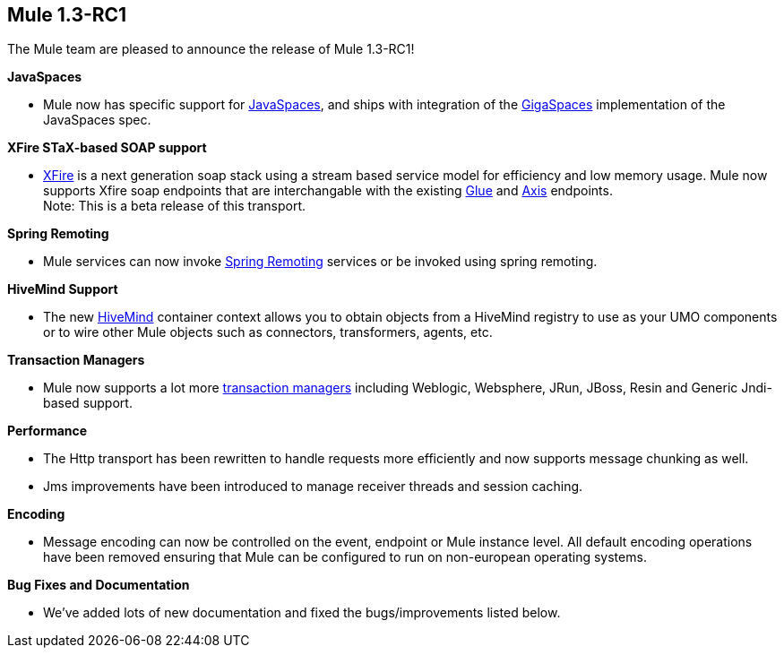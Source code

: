 == Mule 1.3-RC1
:keywords: release notes, esb

The Mule team are pleased to announce the release of Mule 1.3-RC1! +



*JavaSpaces*

* Mule now has specific support for link:#[JavaSpaces], and ships with integration of the http://www.gigaspaces.com[GigaSpaces] implementation of the JavaSpaces spec.

*XFire STaX-based SOAP support*

* link:#[XFire] is a next generation soap stack using a stream based service model for efficiency and low memory usage. Mule now supports Xfire soap endpoints that are interchangable with the existing link:#[Glue] and link:#[Axis] endpoints. +
Note: This is a beta release of this transport.

*Spring Remoting*

* Mule services can now invoke link:#[Spring Remoting] services or be invoked using spring remoting.

*HiveMind Support*

* The new link:#[HiveMind] container context allows you to obtain objects from a HiveMind registry to use as your UMO components or to wire other Mule objects such as connectors, transformers, agents, etc.

*Transaction Managers*

* Mule now supports a lot more link:#[transaction managers] including Weblogic, Websphere, JRun, JBoss, Resin and Generic Jndi-based support.

*Performance*

* The Http transport has been rewritten to handle requests more efficiently and now supports message chunking as well.
* Jms improvements have been introduced to manage receiver threads and session caching.

*Encoding*

* Message encoding can now be controlled on the event, endpoint or Mule instance level. All default encoding operations have been removed ensuring that Mule can be configured to run on non-european operating systems.

*Bug Fixes and Documentation*

* We've added lots of new documentation and fixed the bugs/improvements listed below.
